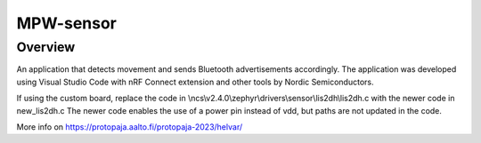 
MPW-sensor
#################

Overview
********

An application that detects movement and sends Bluetooth advertisements accordingly. The application was developed 
using Visual Studio Code with nRF Connect extension and other tools by Nordic Semiconductors.

If using the custom board, replace the code in \\ncs\\v2.4.0\\zephyr\\drivers\\sensor\\lis2dh\\lis2dh.c
with the newer code in new_lis2dh.c
The newer code enables the use of a power pin instead of vdd, but paths are not updated in the code.

More info on https://protopaja.aalto.fi/protopaja-2023/helvar/
